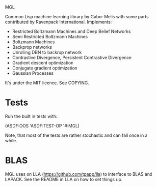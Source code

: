 MGL

Common Lisp machine learning library by Gabor Melis with some parts
contributed by Ravenpack International. Implements:
- Restricted Boltzmann Machines and Deep Belief Networks
- Semi Restricted Boltzmann Machines
- Boltzmann Machines
- Backprop networks
- Unrolling DBN to backrop network
- Contrastive Divergence, Persistent Contrastive Divergence
- Gradient descent optimization
- Conjugate gradient optimization
- Gaussian Processes

It's under the MIT licence. See COPYING.


* Tests

Run the built in tests with:

  (ASDF:OOS 'ASDF:TEST-OP '#:MGL)

Note, that most of the tests are rather stochastic and can fail once
in a while.


* BLAS

MGL uses on LLA (https://github.com/tpapp/lla) to interface to BLAS
and LAPACK. See the README in LLA on how to set things up.
